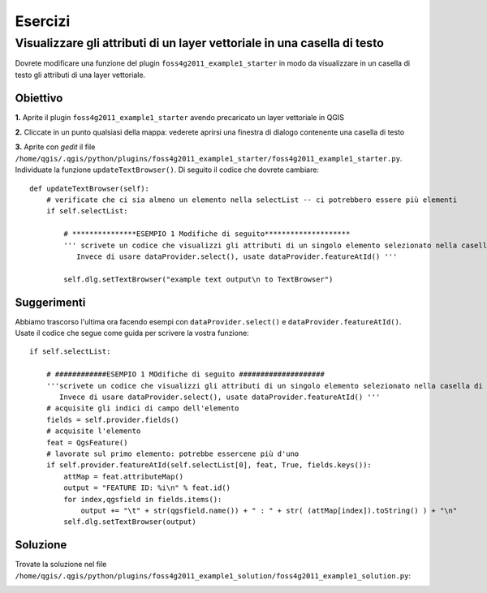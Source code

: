========
Esercizi
========

Visualizzare gli attributi di un layer vettoriale in una casella di testo
--------------------------------------------------------------------------

Dovrete modificare una funzione del plugin\  ``foss4g2011_example1_starter`` \in modo da visualizzare in un casella di testo gli attributi di una layer vettoriale. 

Obiettivo
*********

\  **1.** \Aprite il plugin\  ``foss4g2011_example1_starter`` \avendo precaricato un layer vettoriale in QGIS

.. image:: ../_static/ex1_openplugin.png
    :scale: 100%
    :align: center

\  **2.** \Cliccate in un punto qualsiasi della mappa: vederete aprirsi una finestra di dialogo contenente una casella di testo

.. image:: ../_static/ex1_exoutput.png
    :scale: 100%
    :align: center

\  **3.** \Aprite con *gedit* il file \  ``/home/qgis/.qgis/python/plugins/foss4g2011_example1_starter/foss4g2011_example1_starter.py``\. Individuate la funzione\  ``updateTextBrowser()``\. Di seguito il codice che dovrete cambiare::

    def updateTextBrowser(self):
        # verificate che ci sia almeno un elemento nella selectList -- ci potrebbero essere più elementi
        if self.selectList:

            # ***************ESEMPIO 1 Modifiche di seguito********************
            ''' scrivete un codice che visualizzi gli attributi di un singolo elemento selezionato nella casella di testo TextBrowser. 
               Invece di usare dataProvider.select(), usate dataProvider.featureAtId() '''
     
            self.dlg.setTextBrowser("example text output\n to TextBrowser")


Suggerimenti
************

Abbiamo trascorso l'ultima ora facendo esempi con\  ``dataProvider.select()`` \e\  ``dataProvider.featureAtId()``\. Usate il codice che segue come guida per scrivere la vostra funzione::

        if self.selectList:

            # ############ESEMPIO 1 MOdifiche di seguito ####################  
            '''scrivete un codice che visualizzi gli attributi di un singolo elemento selezionato nella casella di testo  TextBrowser. 
               Invece di usare dataProvider.select(), usate dataProvider.featureAtId() '''
            # acquisite gli indici di campo dell'elemento
            fields = self.provider.fields()
            # acquisite l'elemento
            feat = QgsFeature()
            # lavorate sul primo elemento: potrebbe essercene più d'uno
            if self.provider.featureAtId(self.selectList[0], feat, True, fields.keys()):
                attMap = feat.attributeMap()
                output = "FEATURE ID: %i\n" % feat.id()
                for index,qgsfield in fields.items():
                    output += "\t" + str(qgsfield.name()) + " : " + str( (attMap[index]).toString() ) + "\n" 
                self.dlg.setTextBrowser(output)


Soluzione
*********

Trovate la soluzione nel file\  ``/home/qgis/.qgis/python/plugins/foss4g2011_example1_solution/foss4g2011_example1_solution.py``\:

.. image:: ../_static/ex1_solutionset.png
    :scale: 100%
    :align: center
